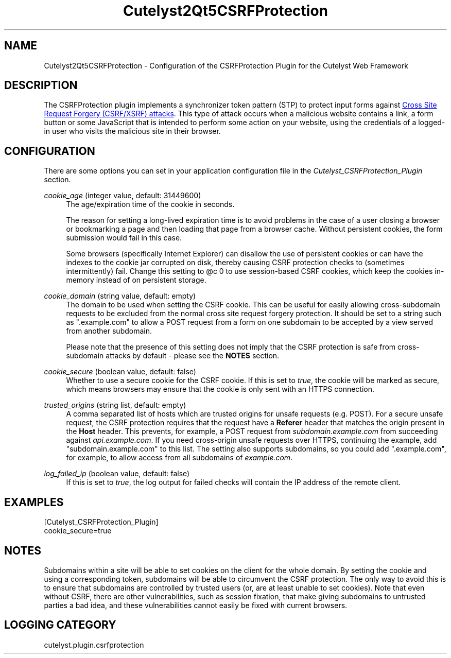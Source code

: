 .TH Cutelyst2Qt5CSRFProtection 5 "2018-01-11" "Cutelyst2Qt5CSRFProtection 2.9.0"

.SH NAME
Cutelyst2Qt5CSRFProtection - Configuration of the CSRFProtection Plugin for the Cutelyst Web Framework
.SH DESCRIPTION
The CSRFProtection plugin implements a synchronizer token pattern (STP) to protect input forms against
.UR https://en.wikipedia.org/wiki/Cross-site_request_forgery
Cross Site Request Forgery (CSRF/XSRF) attacks
.UE .
This type of attack occurs when a malicious website contains a link, a form button or some JavaScript that is intended to perform some action on your website, using the credentials of a logged-in user who visits the malicious site in their browser.
.SH CONFIGURATION
There are some options you can set in your application configuration file in the
.I Cutelyst_CSRFProtection_Plugin
section.
.PP
.I cookie_age
(integer value, default: 31449600)
.RS 4
The age/expiration time of the cookie in seconds.
.PP
The reason for setting a long-lived expiration time is to avoid problems in the case of a user closing a browser or bookmarking a page and then loading that page from a browser cache. Without persistent cookies, the form submission would fail in this case.
.PP
Some browsers (specifically Internet Explorer) can disallow the use of persistent cookies or can have the indexes to the cookie jar corrupted on disk, thereby causing CSRF protection checks to (sometimes intermittently) fail. Change this setting to @c 0 to use session-based CSRF cookies, which keep the cookies in-memory instead of on persistent storage.
.RE
.PP
.I cookie_domain
(string value, default: empty)
.RS 4
The domain to be used when setting the CSRF cookie. This can be useful for easily allowing cross-subdomain requests to be excluded from the normal cross site request forgery protection. It should be set to a string such as ".example.com" to allow a POST request from a form on one subdomain to be accepted by a view served from another subdomain.
.PP
Please note that the presence of this setting does not imply that the CSRF protection is safe from cross-subdomain attacks by default - please see the
.B NOTES
section.
.RE
.PP
.I cookie_secure
(boolean value, default: false)
.RS 4
Whether to use a secure cookie for the CSRF cookie. If this is set to
.IR true ,
the cookie will be marked as secure, which means browsers may ensure that the cookie is only sent with an HTTPS connection.
.RE
.PP
.I trusted_origins
(string list, default: empty)
.RS 4
A comma separated list of hosts which are trusted origins for unsafe requests (e.g. POST). For a secure unsafe request, the CSRF protection requires that the request have a
.B Referer
header that matches the origin present in the
.B Host
header. This prevents, for example, a POST request from
.I subdomain.example.com
from succeeding against
.IR api.example.com .
If you need cross-origin unsafe requests over HTTPS, continuing the example, add "subdomain.example.com" to this list. The setting also supports subdomains, so you could add ".example.com", for example, to allow access from all subdomains of
.IR example.com .
.RE
.PP
.I log_failed_ip
(boolean value, default: false)
.RS 4
If this is set to
.IR true ,
the log output for failed checks will contain the IP address of the remote client.
.RE
.SH EXAMPLES
.RS 0
[Cutelyst_CSRFProtection_Plugin]
.RE
.RS 0
cookie_secure=true
.RE
.SH NOTES
Subdomains within a site will be able to set cookies on the client for the whole domain. By setting the cookie and using a corresponding token, subdomains will be able to circumvent the CSRF protection. The only way to avoid this is to ensure that subdomains are controlled by trusted users (or, are at least unable to set cookies). Note that even without CSRF, there are other vulnerabilities, such as session fixation, that make giving subdomains to untrusted parties a bad idea, and these vulnerabilities cannot easily be fixed with current browsers.
.SH LOGGING CATEGORY
cutelyst.plugin.csrfprotection
